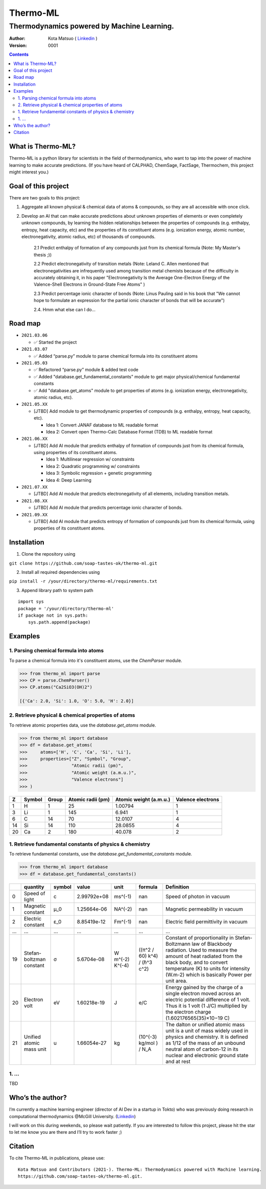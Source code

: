 =========
Thermo-ML
=========

-------------------------------------------
Thermodynamics powered by Machine Learning.
-------------------------------------------

:Author: Kota Matsuo ( `Linkedin <https://www.linkedin.com/in/kotamatsuo2015/?locale=en_US/>`_ )
:Version: $Revision: 0001 $

.. contents::


What is Thermo-ML?
===================

Thermo-ML is a python library for scientists in the field of
thermodynamics, who want to tap into the power of machine learning to
make accurate predictions. (If you have heard of CALPHAD, ChemSage,
FactSage, Thermochem, this project might interest you.)

Goal of this project
====================

There are two goals to this project:

1. Aggregate all known physical & chemical data of atoms & compounds, so they are all accessible with once click.

2. Develop an AI that can make accurate predictions about unknown properties of elements or even completely unknown compounds, by learning the hidden relationships between the properties of compounds (e.g. enthalpy, entropy, heat capacity, etc) and the properties of its constituent atoms (e.g. ionization energy, atomic number, electronegativity, atomic radius, etc) of thousands of compounds.

    2.1 Predict enthalpy of formation of any compounds just from its chemical formula (Note: My Master's thesis ;))

    2.2 Predict electronegativity of transition metals (Note: Leland C. Allen mentioned that electronegativities are infrequently used among transition metal chemists because of the difficulty in accurately obtaining it, in his paper "Electronegativity Is the Average One-Electron Energy of the Valence-Shell Electrons in Ground-State Free Atoms" )

    2.3 Predict percentage ionic character of bonds (Note: Linus Pauling said in his book that "We cannot hope to formulate an expression for the partial ionic character of bonds that will be accurate")

    2.4. Hmm what else can I do...


Road map
========

* ``2021.03.06``

  * ✅ Started the project

  
* ``2021.03.07``
  
  * ✅ Added “parse.py” module to parse chemical formula into its constituent atoms


* ``2021.05.03``

  * ✅ Refactored “parse.py” module & added test code

  * ✅ Added "database.get_fundamental_constants" module to get major physical/chemical fundamental constants

  * ✅ Add "database.get_atoms" module to get properties of atoms (e.g. ionization energy, electronegativity, atomic radius, etc).


* ``2021.05.XX``

  * [JTBD] Add module to get thermodynamic properties of compounds (e.g. enthalpy, entropy, heat capacity, etc). 
  
    * Idea 1: Convert JANAF database to ML readable format

    * Idea 2: Convert open Thermo-Calc Database Format (TDB) to ML readable format


* ``2021.06.XX``
    
  * [JTBD] Add AI module that predicts enthalpy of formation of compounds just from its chemical formula, using properties of its constituent atoms.
  
    * Idea 1: Multilinear regression w/ constraints
    
    * Idea 2: Quadratic programming w/ constraints
    
    * Idea 3: Symbolic regression + genetic programming
    
    * Idea 4: Deep Learning


* ``2021.07.XX``

  * [JTBD] Add AI module that predicts electronegativity of all elements, including transition metals.


* ``2021.08.XX``

  * [JTBD] Add AI module that predicts percentage ionic character of bonds.


* ``2021.09.XX``

  * [JTBD] Add AI module that predicts entropy of formation of compounds just from its chemical formula, using properties of its constituent atoms.


Installation
============

1. Clone the repository using

``git clone https://github.com/soap-tastes-ok/thermo-ml.git``

2. Install all required dependencies using

``pip install -r /your/directory/thermo-ml/requirements.txt``

3. Append library path to system path

::

   import sys
   package = '/your/directory/thermo-ml'
   if package not in sys.path:
       sys.path.append(package)

Examples
========

1. Parsing chemical formula into atoms
--------------------------------------

To parse a chemical formula into it's constituent atoms, use the `ChemParser` module.

.. code-block:: python
    
    >>> from thermo_ml import parse
    >>> CP = parse.ChemParser()
    >>> CP.atoms("Ca2SiO3(OH)2")

    [{'Ca': 2.0, 'Si': 1.0, 'O': 5.0, 'H': 2.0}]

2. Retrieve physical & chemical properties of atoms
---------------------------------------------------

To retrieve atomic properties data, use the `database.get_atoms` module.

.. code-block:: python
    
    >>> from thermo_ml import database
    >>> df = database.get_atoms(
    >>>     atoms=['H', 'C', 'Ca', 'Si', 'Li'],
    >>>     properties=["Z", "Symbol", "Group", 
    >>>                 "Atomic radii (pm)", 
    >>>                 "Atomic weight (a.m.u.)", 
    >>>                 "Valence electrons"]
    >>> )

===  ========  =======  ===================  ========================  ===================
  Z  Symbol      Group    Atomic radii (pm)    Atomic weight (a.m.u.)    Valence electrons
===  ========  =======  ===================  ========================  ===================
  1  H               1                   25                   1.00794                    1
  3  Li              1                  145                   6.941                      1
  6  C              14                   70                  12.0107                     4
 14  Si             14                  110                  28.0855                     4
 20  Ca              2                  180                  40.078                      2
===  ========  =======  ===================  ========================  ===================


1. Retrieve fundamental constants of physics & chemistry
--------------------------------------------------------

To retrieve fundamental constants, use the `database.get_fundamental_constants` module.

.. code-block:: python
    
    >>> from thermo_ml import database
    >>> df = database.get_fundamental_constants()

====  =================================  ========  ===============  ==================  ============================  =============================================================================================================================================================================================================================================================================================
  ..  quantity                           symbol              value  unit                formula                       Definition
====  =================================  ========  ===============  ==================  ============================  =============================================================================================================================================================================================================================================================================================
   0  Speed of light                     c             2.99792e+08  ms^(-1)             nan                           Speed of photon in vacuum
   1  Magnetic constant                  μ_0           1.25664e-06  NA^(-2)             nan                           Magnetic permeability in vacuum
   2  Electric constant                  ε_0           8.85419e-12  Fm^(-1)             nan                           Electric field permittivity in vacuum
 ...  ...                                ...           ...          ...                 ...                           ...
  19  Stefan-boltzman constant           σ             5.6704e-08   W m^(-2) K^(-4)     ((π^2 / 60) k^4) / (ℏ^3 c^2)  Constant of proportionality in Stefan-Boltzmann law of Blackbody radiation. Used to measure the amount of heat radiated from the black body, and to convert temperature (K) to units for intensity (W.m-2) which is basically Power per unit area.
  20  Electron volt                      eV            1.60218e-19  J                   e/C                           Energy gained by the charge of a single electron moved across an electric potential difference of 1 volt. Thus it is 1 volt (1 J/C) multiplied by the electron charge (1.602176565(35)×10−19 C)
  21  Unified atomic mass unit           u             1.66054e-27  kg                  (10^(-3) kg/mol ) / N_A       The dalton or unified atomic mass unit is a unit of mass widely used in physics and chemistry. It is defined as 1/12 of the mass of an unbound neutral atom of carbon-12 in its nuclear and electronic ground state and at rest
====  =================================  ========  ===============  ==================  ============================  =============================================================================================================================================================================================================================================================================================


1. ...
-----

TBD


Who’s the author?
=================

I’m currently a machine learning engineer (director of AI Dev in a
startup in Tokto) who was previously doing research in computational
thermodynamics @McGill University. (`Linkedin <https://www.linkedin.com/in/kotamatsuo2015/?locale=en_US/>`_)

I will work on this during weekends, so please wait patiently. If you are
interested to follow this project, please hit the star to let me know
you are there and I’ll try to work faster ;)


Citation
========

To cite Thermo-ML in publications, please use::

    Kota Matsuo and Contributors (2021-). Thermo-ML: Thermodynamics powered with Machine learning.
    https://github.com/soap-tastes-ok/thermo-ml.git.